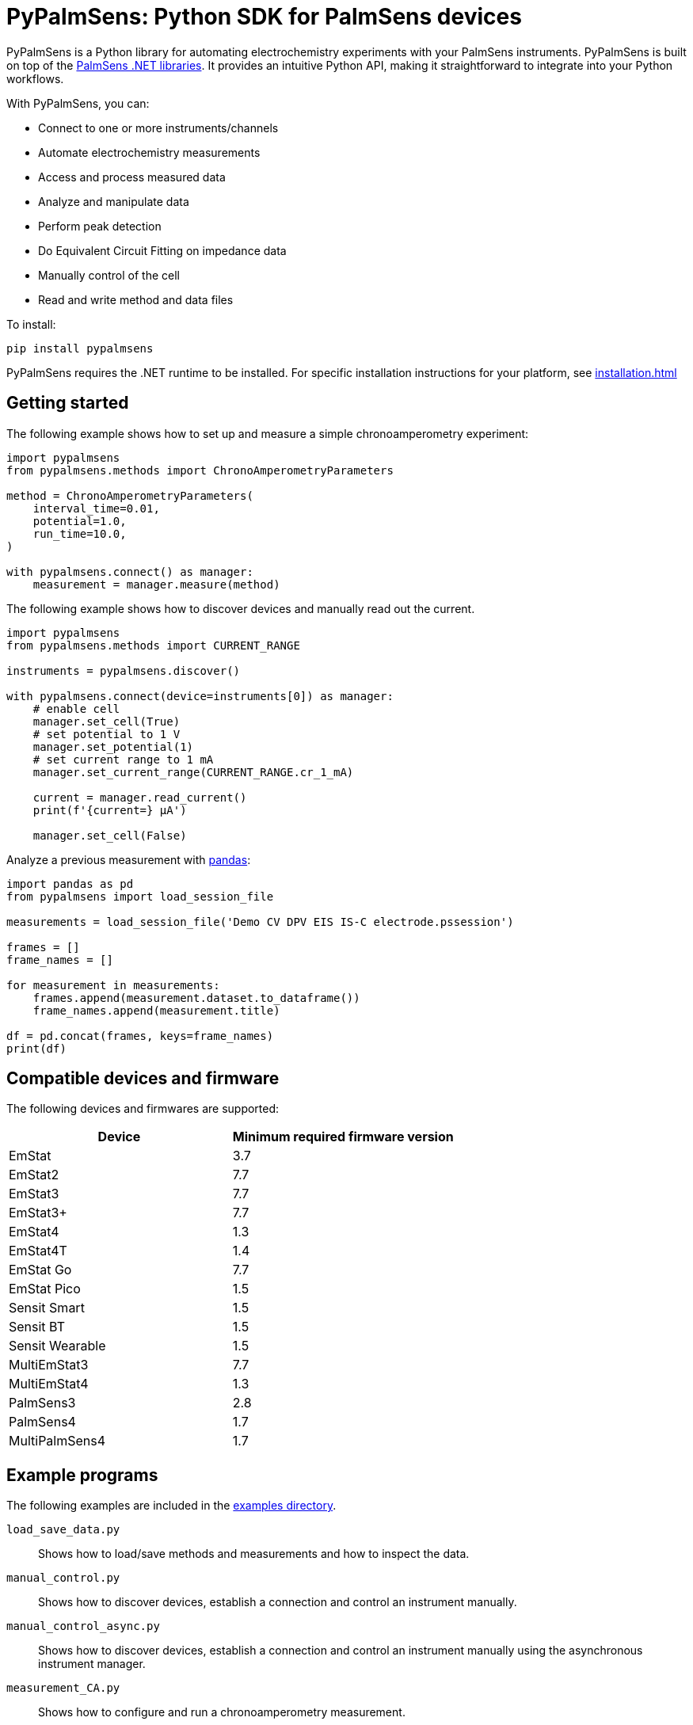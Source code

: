 = PyPalmSens: Python SDK for PalmSens devices

PyPalmSens is a Python library for automating electrochemistry experiments with your PalmSens instruments.
PyPalmSens is built on top of the xref:ROOT:index.adoc[PalmSens .NET libraries].
It provides an intuitive Python API, making it straightforward to integrate into your Python workflows.

With PyPalmSens, you can:

- Connect to one or more instruments/channels
- Automate electrochemistry measurements
- Access and process measured data
- Analyze and manipulate data
- Perform peak detection
- Do Equivalent Circuit Fitting on impedance data
- Manually control of the cell
- Read and write method and data files

To install:

```bash
pip install pypalmsens
```

PyPalmSens requires the .NET runtime to be installed.
For specific installation instructions for your platform, see xref:installation.adoc[]

== Getting started

The following example shows how to set up and measure a simple chronoamperometry experiment:

```python
import pypalmsens
from pypalmsens.methods import ChronoAmperometryParameters

method = ChronoAmperometryParameters(
    interval_time=0.01,
    potential=1.0,
    run_time=10.0,
)

with pypalmsens.connect() as manager:
    measurement = manager.measure(method)
```

The following example shows how to discover devices and manually read out the current.

```python
import pypalmsens
from pypalmsens.methods import CURRENT_RANGE

instruments = pypalmsens.discover()

with pypalmsens.connect(device=instruments[0]) as manager:
    # enable cell
    manager.set_cell(True)
    # set potential to 1 V
    manager.set_potential(1)
    # set current range to 1 mA
    manager.set_current_range(CURRENT_RANGE.cr_1_mA)

    current = manager.read_current()
    print(f'{current=} µA')

    manager.set_cell(False)
```


Analyze a previous measurement with https://pandas.pydata.org/[pandas]:

```python
import pandas as pd
from pypalmsens import load_session_file

measurements = load_session_file('Demo CV DPV EIS IS-C electrode.pssession')

frames = []
frame_names = []

for measurement in measurements:
    frames.append(measurement.dataset.to_dataframe())
    frame_names.append(measurement.title)

df = pd.concat(frames, keys=frame_names)
print(df)
```

== Compatible devices and firmware

The following devices and firmwares are supported:

[cols=",",options="header",]
|===
|Device |Minimum required firmware version
|EmStat |3.7
|EmStat2 |7.7
|EmStat3 |7.7
|EmStat3{plus} |7.7
|EmStat4 |1.3
|EmStat4T |1.4
|EmStat Go |7.7
|EmStat Pico |1.5
|Sensit Smart |1.5
|Sensit BT |1.5
|Sensit Wearable |1.5
|MultiEmStat3 |7.7
|MultiEmStat4 |1.3
|PalmSens3 |2.8
|PalmSens4 |1.7
|MultiPalmSens4 |1.7
|===

== Example programs

The following examples are included in the https://github.com/PalmSens/PalmSens_SDK/tree/main/python[examples directory].

`load_save_data.py`::
Shows how to load/save methods and measurements and how to inspect the data.
`manual_control.py`::
Shows how to discover devices, establish a connection and control an instrument manually.
`manual_control_async.py`::
Shows how to discover devices, establish a connection and control an instrument manually using the asynchronous instrument manager.
`measurement_CA.py`::
Shows how to configure and run a chronoamperometry measurement.
`measurement_CA_async.py`::
Shows how to configure and run a chronoamperometry measurement using the asynchronous instrument manager.
`measurement_CV.py`::
Shows how to configure and run a cyclic voltammetry measurement.
`measurement_EIS.py`::
Shows how to configure and run a EIS measurement.
`measurement_MethodSCRIPT_sandbox.py`::
Shows how to configure and run a MethodSCRIPT Sandbox measurement.
`measurement_stream_to_csv.py`::
Shows how to configure and run a chronoamperometry measurement and write the results to a CSV file in real-time.
`measurement_SWV_vs_OCP.py`::
Shows how to configure and run a square wave voltammetry measurement versus OCP.
`multiplexer.py`::
Shows how to configure and control a multiplexer and run consecutive and alternating multiplexer measurments.
`multichannel_measurement.py`::
Shows how to connect to a collection of instruments and run a chronoamperometry measurement on all channels simultaneously.
`multichannel_measurement_custom_loop.py`::
Shows how to run and configure a sequence of measurements on a collection of channels simultaneously.
`multichannel_HW_sync.py`::
Shows how to connect to a collection of instruments and run a chronopotentiometry measurement on all channels simultaneously using hardware synchronization.
